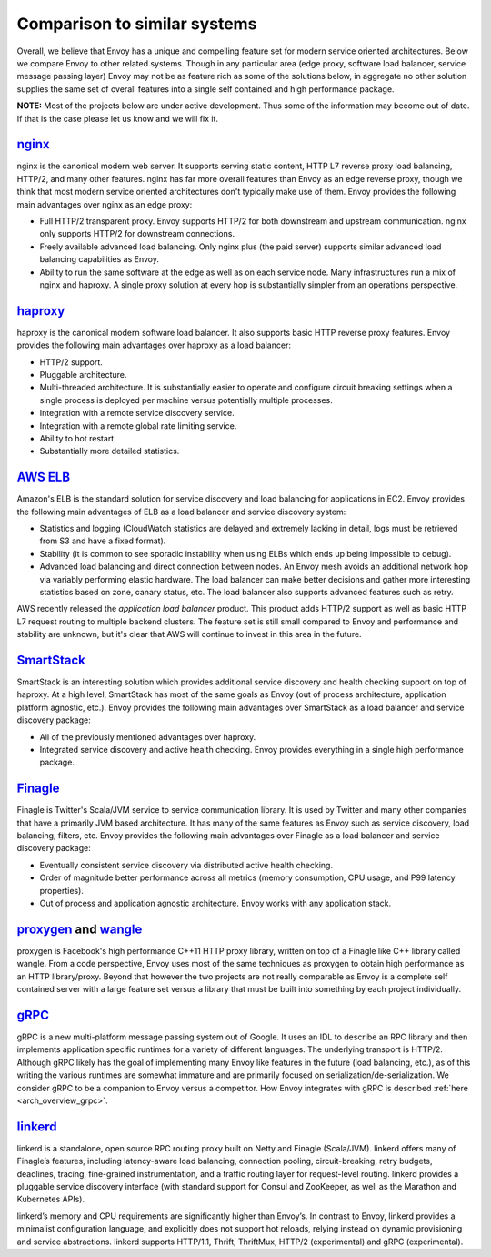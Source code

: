 Comparison to similar systems
=============================

Overall, we believe that Envoy has a unique and compelling feature set for modern service oriented
architectures. Below we compare Envoy to other related systems. Though in any particular area
(edge proxy, software load balancer, service message passing layer) Envoy may not be as feature
rich as some of the solutions below, in aggregate no other solution supplies the same set of
overall features into a single self contained and high performance package.

**NOTE:** Most of the projects below are under active development. Thus some of the information may
become out of date. If that is the case please let us know and we will fix it.

`nginx <https://nginx.org/en/>`_
--------------------------------

nginx is the canonical modern web server. It supports serving static content, HTTP L7 reverse proxy
load balancing, HTTP/2, and many other features. nginx has far more overall features than Envoy as
an edge reverse proxy, though we think that most modern service oriented architectures don't
typically make use of them. Envoy provides the following main advantages over nginx as an edge
proxy:

* Full HTTP/2 transparent proxy. Envoy supports HTTP/2 for both downstream and upstream
  communication. nginx only supports HTTP/2 for downstream connections.
* Freely available advanced load balancing. Only nginx plus (the paid server) supports similar
  advanced load balancing capabilities as Envoy.
* Ability to run the same software at the edge as well as on each service node. Many infrastructures
  run a mix of nginx and haproxy. A single proxy solution at every hop is substantially simpler from
  an operations perspective.

`haproxy <http://www.haproxy.org/>`_
------------------------------------

haproxy is the canonical modern software load balancer. It also supports basic HTTP reverse proxy
features. Envoy provides the following main advantages over haproxy as a load balancer:

* HTTP/2 support.
* Pluggable architecture.
* Multi-threaded architecture. It is substantially easier to operate and configure circuit breaking
  settings when a single process is deployed per machine versus potentially multiple processes.
* Integration with a remote service discovery service.
* Integration with a remote global rate limiting service.
* Ability to hot restart.
* Substantially more detailed statistics.

`AWS ELB <https://aws.amazon.com/elasticloadbalancing/>`_
---------------------------------------------------------

Amazon's ELB is the standard solution for service discovery and load balancing for applications in
EC2. Envoy provides the following main advantages of ELB as a load balancer and service discovery
system:

* Statistics and logging (CloudWatch statistics are delayed and extremely lacking in detail, logs
  must be retrieved from S3 and have a fixed format).
* Stability (it is common to see sporadic instability when using ELBs which ends up being impossible
  to debug).
* Advanced load balancing and direct connection between nodes. An Envoy mesh avoids an additional
  network hop via variably performing elastic hardware. The load balancer can make better decisions
  and gather more interesting statistics based on zone, canary status, etc. The load balancer also
  supports advanced features such as retry.

AWS recently released the *application load balancer* product. This product adds HTTP/2 support as
well as basic HTTP L7 request routing to multiple backend clusters. The feature set is still small
compared to Envoy and performance and stability are unknown, but it's clear that AWS will continue
to invest in this area in the future.

`SmartStack <http://nerds.airbnb.com/smartstack-service-discovery-cloud/>`_
---------------------------------------------------------------------------

SmartStack is an interesting solution which provides additional service discovery and health
checking support on top of haproxy. At a high level, SmartStack has most of the same goals as
Envoy (out of process architecture, application platform agnostic, etc.). Envoy provides the
following main advantages over SmartStack as a load balancer and service discovery package:

* All of the previously mentioned advantages over haproxy.
* Integrated service discovery and active health checking. Envoy provides everything in a single
  high performance package.

`Finagle <https://twitter.github.io/finagle/>`_
-----------------------------------------------

Finagle is Twitter's Scala/JVM service to service communication library. It is used by Twitter and
many other companies that have a primarily JVM based architecture. It has many of the same features
as Envoy such as service discovery, load balancing, filters, etc. Envoy provides the following main
advantages over Finagle as a load balancer and service discovery package:

* Eventually consistent service discovery via distributed active health checking.
* Order of magnitude better performance across all metrics (memory consumption, CPU usage, and P99
  latency properties).
* Out of process and application agnostic architecture. Envoy works with any application stack.

`proxygen <https://github.com/facebook/proxygen>`_ and `wangle <https://github.com/facebook/wangle>`_
-----------------------------------------------------------------------------------------------------

proxygen is Facebook's high performance C++11 HTTP proxy library, written on top of a Finagle like
C++ library called wangle. From a code perspective, Envoy uses most of the same techniques as
proxygen to obtain high performance as an HTTP library/proxy. Beyond that however the two projects
are not really comparable as Envoy is a complete self contained server with a large feature set
versus a library that must be built into something by each project individually.

`gRPC <http://www.grpc.io/>`_
-----------------------------

gRPC is a new multi-platform message passing system out of Google. It uses an IDL to describe an RPC
library and then implements application specific runtimes for a variety of different languages. The
underlying transport is HTTP/2.  Although gRPC likely has the goal of implementing many Envoy like
features in the future (load balancing, etc.), as of this writing the various runtimes are somewhat
immature and are primarily focused on serialization/de-serialization. We consider gRPC to be a
companion to Envoy versus a competitor. How Envoy integrates with gRPC is described :ref:`here
<arch_overview_grpc>`.

`linkerd <https://github.com/BuoyantIO/linkerd>`_
-------------------------------------------------

linkerd is a standalone, open source RPC routing proxy built on Netty and Finagle (Scala/JVM).
linkerd offers many of Finagle’s features, including latency-aware load balancing, connection
pooling, circuit-breaking, retry budgets, deadlines, tracing, fine-grained instrumentation, and a
traffic routing layer for request-level routing. linkerd provides a pluggable service discovery
interface (with standard support for Consul and ZooKeeper, as well as the Marathon and Kubernetes
APIs).

linkerd’s memory and CPU requirements are significantly higher than Envoy’s. In contrast to Envoy,
linkerd provides a minimalist configuration language, and explicitly does not support hot reloads,
relying instead on dynamic provisioning and service abstractions. linkerd supports HTTP/1.1, Thrift,
ThriftMux, HTTP/2 (experimental) and gRPC (experimental).
